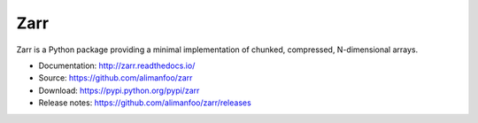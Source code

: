 Zarr
====

Zarr is a Python package providing a minimal implementation of
chunked, compressed, N-dimensional arrays.

* Documentation: http://zarr.readthedocs.io/
* Source: https://github.com/alimanfoo/zarr
* Download: https://pypi.python.org/pypi/zarr
* Release notes: https://github.com/alimanfoo/zarr/releases

.. image:: https://travis-ci.org/alimanfoo/zarr.svg?branch=master
    :target: https://travis-ci.org/alimanfoo/zarr
